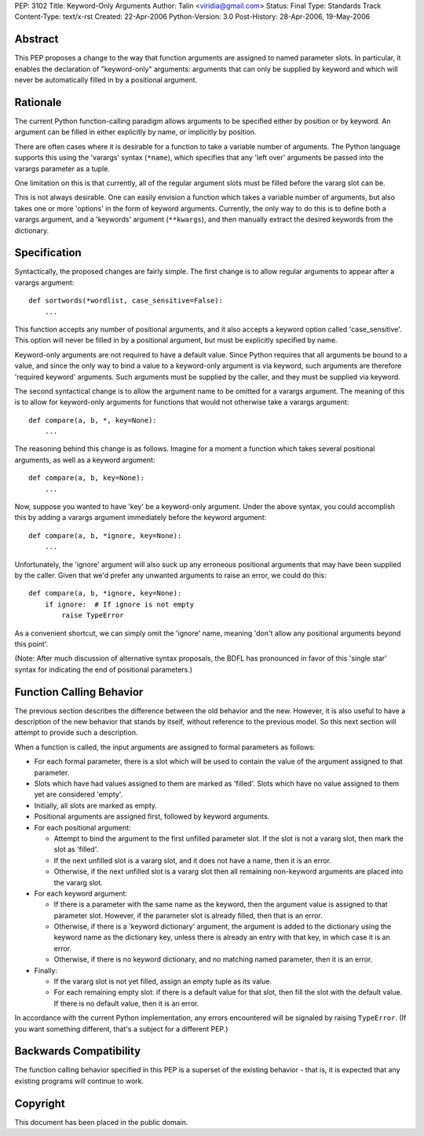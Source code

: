 PEP: 3102
Title: Keyword-Only Arguments
Author: Talin <viridia@gmail.com>
Status: Final
Type: Standards Track
Content-Type: text/x-rst
Created: 22-Apr-2006
Python-Version: 3.0
Post-History: 28-Apr-2006, 19-May-2006


Abstract
========

This PEP proposes a change to the way that function arguments are
assigned to named parameter slots.  In particular, it enables the
declaration of "keyword-only" arguments: arguments that can only
be supplied by keyword and which will never be automatically
filled in by a positional argument.


Rationale
=========

The current Python function-calling paradigm allows arguments to
be specified either by position or by keyword.  An argument can be
filled in either explicitly by name, or implicitly by position.

There are often cases where it is desirable for a function to take
a variable number of arguments.  The Python language supports this
using the 'varargs' syntax (``*name``), which specifies that any
'left over' arguments be passed into the varargs parameter as a
tuple.

One limitation on this is that currently, all of the regular
argument slots must be filled before the vararg slot can be.

This is not always desirable.  One can easily envision a function
which takes a variable number of arguments, but also takes one
or more 'options' in the form of keyword arguments.  Currently,
the only way to do this is to define both a varargs argument,
and a 'keywords' argument (``**kwargs``), and then manually extract
the desired keywords from the dictionary.


Specification
=============

Syntactically, the proposed changes are fairly simple.  The first
change is to allow regular arguments to appear after a varargs
argument::

    def sortwords(*wordlist, case_sensitive=False):
        ...

This function accepts any number of positional arguments, and it
also accepts a keyword option called 'case_sensitive'.  This
option will never be filled in by a positional argument, but
must be explicitly specified by name.

Keyword-only arguments are not required to have a default value.
Since Python requires that all arguments be bound to a value,
and since the only way to bind a value to a keyword-only argument
is via keyword, such arguments are therefore 'required keyword'
arguments.  Such arguments must be supplied by the caller, and
they must be supplied via keyword.

The second syntactical change is to allow the argument name to
be omitted for a varargs argument. The meaning of this is to
allow for keyword-only arguments for functions that would not
otherwise take a varargs argument::

    def compare(a, b, *, key=None):
        ...

The reasoning behind this change is as follows.  Imagine for a
moment a function which takes several positional arguments, as
well as a keyword argument::

    def compare(a, b, key=None):
        ...

Now, suppose you wanted to have 'key' be a keyword-only argument.
Under the above syntax, you could accomplish this by adding a
varargs argument immediately before the keyword argument::

    def compare(a, b, *ignore, key=None):
        ...

Unfortunately, the 'ignore' argument will also suck up any
erroneous positional arguments that may have been supplied by the
caller.  Given that we'd prefer any unwanted arguments to raise an
error, we could do this::

    def compare(a, b, *ignore, key=None):
        if ignore:  # If ignore is not empty
            raise TypeError

As a convenient shortcut, we can simply omit the 'ignore' name,
meaning 'don't allow any positional arguments beyond this point'.

(Note: After much discussion of alternative syntax proposals, the
BDFL has pronounced in favor of this 'single star' syntax for
indicating the end of positional parameters.)


Function Calling Behavior
=========================

The previous section describes the difference between the old
behavior and the new.  However, it is also useful to have a
description of the new behavior that stands by itself, without
reference to the previous model.  So this next section will
attempt to provide such a description.

When a function is called, the input arguments are assigned to
formal parameters as follows:

- For each formal parameter, there is a slot which will be used
  to contain the value of the argument assigned to that
  parameter.

- Slots which have had values assigned to them are marked as
  'filled'.  Slots which have no value assigned to them yet are
  considered 'empty'.

- Initially, all slots are marked as empty.

- Positional arguments are assigned first, followed by keyword
  arguments.

- For each positional argument:

  * Attempt to bind the argument to the first unfilled
    parameter slot.  If the slot is not a vararg slot, then
    mark the slot as 'filled'.

  * If the next unfilled slot is a vararg slot, and it does
    not have a name, then it is an error.

  * Otherwise, if the next unfilled slot is a vararg slot then
    all remaining non-keyword arguments are placed into the
    vararg slot.

- For each keyword argument:

  * If there is a parameter with the same name as the keyword,
    then the argument value is assigned to that parameter slot.
    However, if the parameter slot is already filled, then that
    is an error.

  * Otherwise, if there is a 'keyword dictionary' argument,
    the argument is added to the dictionary using the keyword
    name as the dictionary key, unless there is already an
    entry with that key, in which case it is an error.

  * Otherwise, if there is no keyword dictionary, and no
    matching named parameter, then it is an error.

- Finally:

  * If the vararg slot is not yet filled, assign an empty tuple
    as its value.

  * For each remaining empty slot: if there is a default value
    for that slot, then fill the slot with the default value.
    If there is no default value, then it is an error.

In accordance with the current Python implementation, any errors
encountered will be signaled by raising ``TypeError``.  (If you want
something different, that's a subject for a different PEP.)


Backwards Compatibility
=======================

The function calling behavior specified in this PEP is a superset
of the existing behavior - that is, it is expected that any
existing programs will continue to work.


Copyright
=========

This document has been placed in the public domain.
